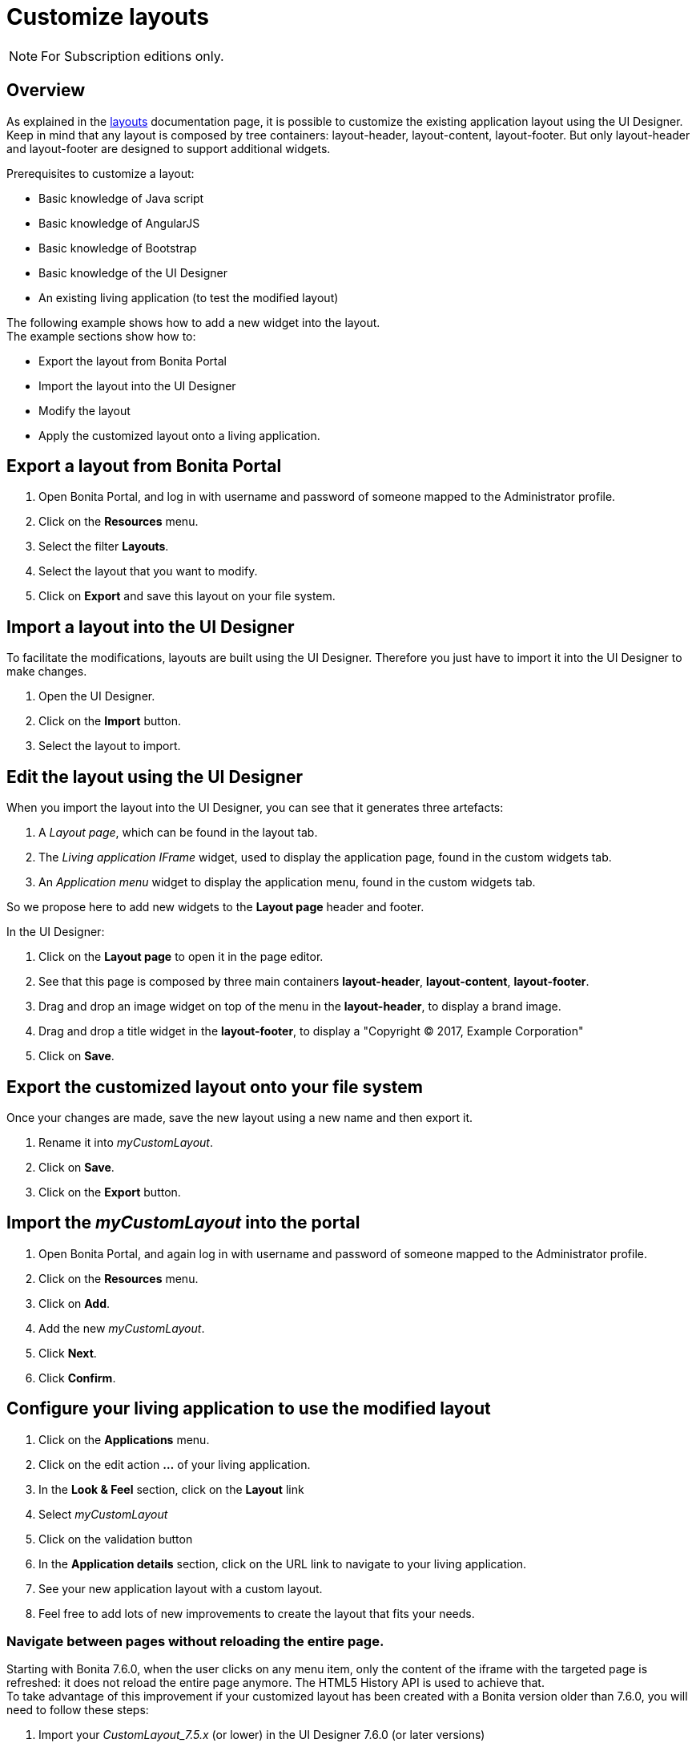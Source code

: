 = Customize layouts
:description: [NOTE]

[NOTE]
====

For Subscription editions only.
====

== Overview

As explained in the xref:layouts.adoc[layouts] documentation page, it is possible to customize the existing application layout using the UI Designer.
Keep in mind that any layout is composed by tree containers: layout-header, layout-content, layout-footer. But only layout-header and layout-footer are designed to support additional widgets.

Prerequisites to customize a layout:

* Basic knowledge of Java script
* Basic knowledge of AngularJS
* Basic knowledge of Bootstrap
* Basic knowledge of the UI Designer
* An existing living application (to test the modified layout)

The following example shows how to add a new widget into the layout. +
The example sections show how to:

* Export the layout from Bonita Portal
* Import the layout into the UI Designer
* Modify the layout
* Apply the customized layout onto a living application.

== Export a layout from Bonita Portal

. Open Bonita Portal, and log in with username and password of someone mapped to the Administrator profile.
. Click on the *Resources* menu.
. Select the filter *Layouts*.
. Select the layout that you want to modify.
. Click on *Export* and save this layout on your file system.

== Import a layout into the UI Designer

To facilitate the modifications, layouts are built using the UI Designer. Therefore you just have to import it into the UI Designer to make changes.

. Open the UI Designer.
. Click on the *Import* button.
. Select the layout to import.

== Edit the layout using the UI Designer

When you import the layout into the UI Designer, you can see that it generates three artefacts:

. A _Layout page_, which can be found in the layout tab.
. The _Living application IFrame_ widget, used to display the application page, found in the custom widgets tab.
. An _Application menu_ widget to display the application menu, found in the custom widgets tab.

So we propose here to add new widgets to the *Layout page* header and footer.

In the UI Designer:

. Click on the *Layout page* to open it in the page editor.
. See that this page is composed by three main containers *layout-header*, *layout-content*, *layout-footer*.
. Drag and drop an image widget on top of the menu in the *layout-header*, to display a brand image.
. Drag and drop a title widget in the *layout-footer*, to display a "Copyright © 2017, Example Corporation"
. Click on *Save*.

== Export the customized layout onto your file system

Once your changes are made, save the new layout using a new name and then export it.

. Rename it into _myCustomLayout_.
. Click on *Save*.
. Click on the *Export* button.

== Import the _myCustomLayout_ into the portal

. Open Bonita Portal, and again log in with username and password of someone mapped to the Administrator profile.
. Click on the *Resources* menu.
. Click on *Add*.
. Add the new _myCustomLayout_.
. Click *Next*.
. Click *Confirm*.

== Configure your living application to use the modified layout

. Click on the *Applications* menu.
. Click on the edit action *...* of your living application.
. In the *Look & Feel* section, click on the *Layout* link
. Select _myCustomLayout_
. Click on the validation button
. In the *Application details* section, click on the URL link to navigate to your living application.
. See your new application layout with a custom layout.
. Feel free to add lots of new improvements to create the layout that fits your needs.

=== Navigate between pages without reloading the entire page.

Starting with Bonita 7.6.0, when the user clicks on any menu item, only the content of the iframe with the targeted page is refreshed: it does not reload the entire page anymore. The HTML5 History API is used to achieve that. +
To take advantage of this improvement if your customized layout has been created with a Bonita version older than 7.6.0, you will need to follow these steps:

. Import your _CustomLayout_7.5.x_ (or lower) in the UI Designer 7.6.0 (or later versions)
. Export the _Default layout_ from Bonita Portal 7.6.0 (or later versions)
. Import the _Default layout_ in the UI Designer
. Open your _CustomLayout_7.5.x_
. If any of the custom widgets _livingApplicationMenu_ or _livingApplicationIFrame_ has been modified, +
you will need to merge your modifications and the modifications of the new version of those widgets, namely _livingApplicationMenuV3_ and _livingApplicationIFrameV3_.

Note 1: To help this merge, you can generate a diff, between two version of the default layout by using Git.
If you don't already have https://git-scm.com/[Git], you will need to install it, then clone the repository "https://github.com/bonitasoft/bonita-distrib.git".
At the root level, run the following command:  "git diff 7.5.0 7.6.0 -- ./community/resources/layout-page/src/main/resources"

Note 2: A good practice would be to rename those merged widgets into something like _myCustomizedMenuV3_ and _myCustomizedIFrameV3_)

. Replace the custom widget _livingApplicationMenu_ by the new custom widget _livingApplicationMenuV3_ (or your _myCustomizedMenuV3_)
. Replace the custom widget _livingApplicationIFrame_ by the new custom widget _livingApplicationIFrameV3_  (or your _myCustomizedIFrameV3_)
. Export this updated layout page.
. In Bonita portal, edit the layout and import the newly exported layout
. Confirm all messages
. Validate that your application has a layout that fits your requirements and the new menu behaviour.
